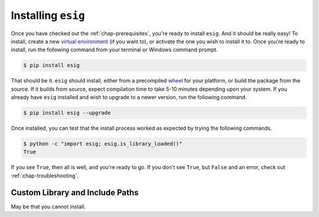 .. _chap-installing:

Installing ``esig``
===================
Once you have checked out the :ref:`chap-prerequisites`, you're ready to install ``esig``. And it should be really easy!
To install, create a new `virtual environment <https://virtualenv.pypa.io/en/stable/>`_ (if you want to), or activate the one you wish to install it to. Once you're ready to install, run the following command from your terminal or Windows command prompt.

.. code::
	
	$ pip install esig

That should be it. ``esig`` should install, either from a precompiled `wheel <https://wheel.readthedocs.io/en/latest/>`_ for your platform, or build the package from the source. If it builds from source, expect compilation time to take 5-10 minutes depending upon your system. If you already have ``esig`` installed and wish to upgrade to a newer version, run the following command.

.. code::
	
	$ pip install esig --upgrade

Once installed, you can test that the install process worked as expected by trying the following commands.

.. code::
	
	$ python -c "import esig; esig.is_library_loaded()"
	True

If you see ``True``, then all is well, and you're ready to go. If you don't see ``True``, but ``False`` and an error, check out :ref:`chap-troubleshooting`.


Custom Library and Include Paths
--------------------------------
May be that you cannot install. 